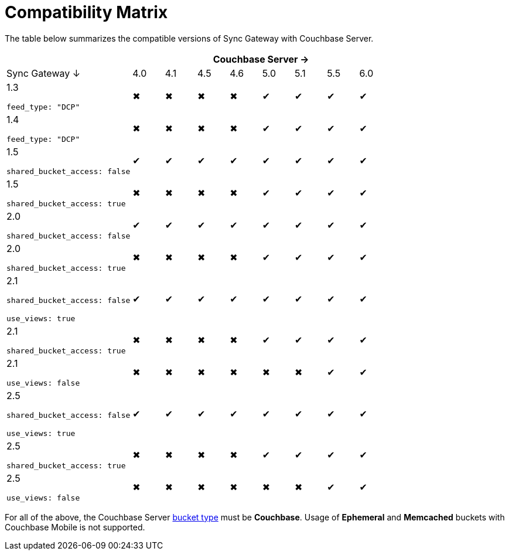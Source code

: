 = Compatibility Matrix

The table below summarizes the compatible versions of Sync Gateway with Couchbase Server.

[cols="4,1,1,1,1,1,1,1,1",options="header"]
|===
|
8+|Couchbase Server →

|Sync Gateway ↓
|4.0
|4.1
|4.5
|4.6
|5.0
|5.1
|5.5
|6.0

|1.3

`feed_type: "DCP"`
|✖
|✖
|✖
|✖
|✔
|✔
|✔
|✔

|1.4

`feed_type: "DCP"`
|✖
|✖
|✖
|✖
|✔
|✔
|✔
|✔

|1.5

`shared_bucket_access: false`
|✔
|✔
|✔
|✔
|✔
|✔
|✔
|✔

|1.5

`shared_bucket_access: true`
|✖
|✖
|✖
|✖
|✔
|✔
|✔
|✔

|2.0

`shared_bucket_access: false`
|✔
|✔
|✔
|✔
|✔
|✔
|✔
|✔

|2.0

`shared_bucket_access: true`
|✖
|✖
|✖
|✖
|✔
|✔
|✔
|✔

|2.1

`shared_bucket_access: false`

`use_views: true`
|✔
|✔
|✔
|✔
|✔
|✔
|✔
|✔

|2.1

`shared_bucket_access: true`
|✖
|✖
|✖
|✖
|✔
|✔
|✔
|✔

|2.1

`use_views: false`
|✖
|✖
|✖
|✖
|✖
|✖
|✔
|✔

|2.5

`shared_bucket_access: false`

`use_views: true`
|✔
|✔
|✔
|✔
|✔
|✔
|✔
|✔

|2.5

`shared_bucket_access: true`
|✖
|✖
|✖
|✖
|✔
|✔
|✔
|✔

|2.5

`use_views: false`
|✖
|✖
|✖
|✖
|✖
|✖
|✔
|✔
|===

For all of the above, the Couchbase Server xref:server:learn:buckets-memory-and-storage/buckets.adoc[bucket type] must be *Couchbase*.
Usage of *Ephemeral* and *Memcached* buckets with Couchbase Mobile is not supported.
